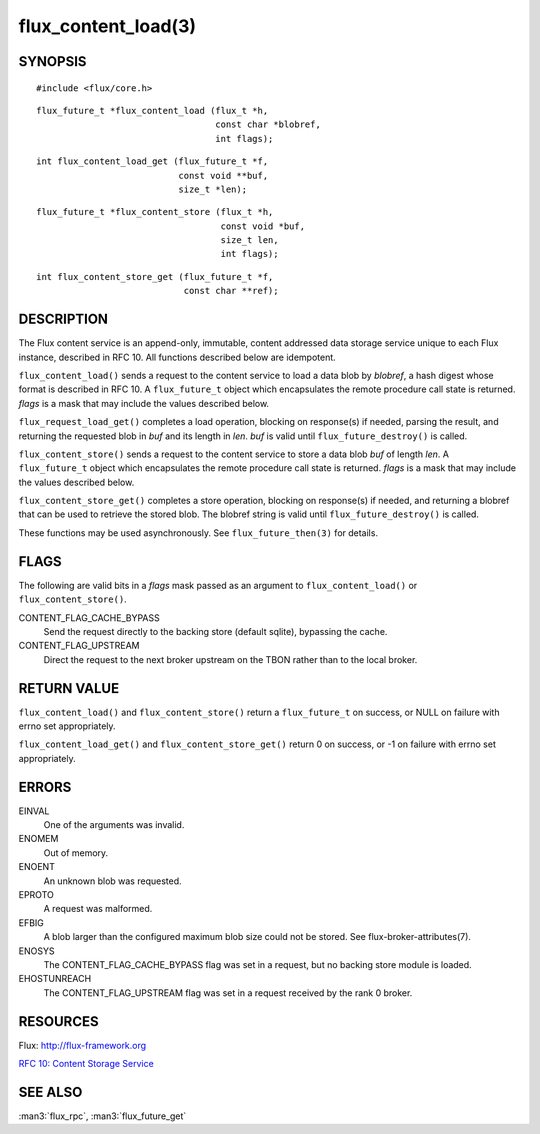 ====================
flux_content_load(3)
====================


SYNOPSIS
========

::

   #include <flux/core.h>

::

   flux_future_t *flux_content_load (flux_t *h,
                                     const char *blobref,
                                     int flags);

::

   int flux_content_load_get (flux_future_t *f,
                              const void **buf,
                              size_t *len);

::

   flux_future_t *flux_content_store (flux_t *h,
                                      const void *buf,
                                      size_t len,
                                      int flags);

::

   int flux_content_store_get (flux_future_t *f,
                               const char **ref);


DESCRIPTION
===========

The Flux content service is an append-only, immutable, content addressed
data storage service unique to each Flux instance, described in RFC 10.
All functions described below are idempotent.

``flux_content_load()`` sends a request to the content service
to load a data blob by *blobref*, a hash digest whose format
is described in RFC 10. A ``flux_future_t`` object which encapsulates the
remote procedure call state is returned. *flags* is a mask that may
include the values described below.

``flux_request_load_get()`` completes a load operation, blocking on
response(s) if needed, parsing the result, and returning the requested
blob in *buf* and its length in *len*. *buf* is valid until
``flux_future_destroy()`` is called.

``flux_content_store()`` sends a request to the content service
to store a data blob *buf* of length *len*. A ``flux_future_t``
object which encapsulates the remote procedure call state is returned.
*flags* is a mask that may include the values described below.

``flux_content_store_get()`` completes a store operation, blocking on
response(s) if needed, and returning a blobref that can be used to
retrieve the stored blob. The blobref string is valid until
``flux_future_destroy()`` is called.

These functions may be used asynchronously.
See ``flux_future_then(3)`` for details.


FLAGS
=====

The following are valid bits in a *flags* mask passed as an argument
to ``flux_content_load()`` or ``flux_content_store()``.

CONTENT_FLAG_CACHE_BYPASS
   Send the request directly to the backing store (default sqlite),
   bypassing the cache.

CONTENT_FLAG_UPSTREAM
   Direct the request to the next broker upstream on the TBON rather
   than to the local broker.


RETURN VALUE
============

``flux_content_load()`` and ``flux_content_store()`` return a
``flux_future_t`` on success, or NULL on failure with errno set appropriately.

``flux_content_load_get()`` and ``flux_content_store_get()``
return 0 on success, or -1 on failure with errno set appropriately.


ERRORS
======

EINVAL
   One of the arguments was invalid.

ENOMEM
   Out of memory.

ENOENT
   An unknown blob was requested.

EPROTO
   A request was malformed.

EFBIG
   A blob larger than the configured maximum blob size
   could not be stored. See flux-broker-attributes(7).

ENOSYS
   The CONTENT_FLAG_CACHE_BYPASS flag was set in a request, but no
   backing store module is loaded.

EHOSTUNREACH
   The CONTENT_FLAG_UPSTREAM flag was set in a request received by
   the rank 0 broker.


RESOURCES
=========

Flux: http://flux-framework.org

`RFC 10: Content Storage Service <https://github.com/flux-framework/rfc/blob/master/spec_10.rst>`__


SEE ALSO
========

:man3:`flux_rpc`, :man3:`flux_future_get`
